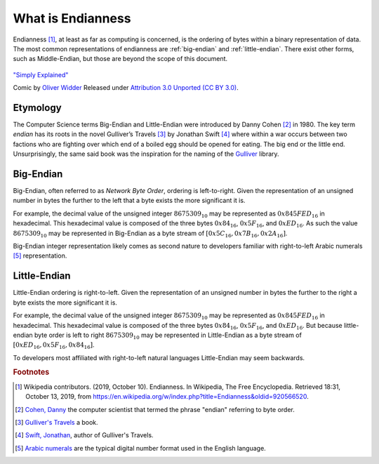 What is Endianness
##################

Endianness [#Endianness]_, at least as far as computing is concerned, is the ordering of bytes within a binary representation of data. The most common representations of endianness are :ref:`big-endian` and :ref:`little-endian`. There exist other forms, such as Middle-Endian, but those are beyond the scope of this document.

.. figure:: /img/endianpig.png
    :align: center
    :alt: alternate text
    :target: http://geek-and-poke.com/geekandpoke/2011/9/7/simply-explained.html

    `"Simply Explained" <http://geek-and-poke.com/geekandpoke/2011/9/7/simply-explained.html>`_

    Comic by `Oliver Widder <http://geek-and-poke.com/>`_ Released under `Attribution 3.0 Unported (CC BY 3.0) <https://creativecommons.org/licenses/by/3.0/>`_.

Etymology
**********

The Computer Science terms Big-Endian and Little-Endian were introduced by Danny Cohen [#CohenDanny]_ in 1980. The key term *endian* has its roots in the novel Gulliver’s Travels [#GulliversTravels]_ by Jonathan Swift [#SwiftJonathan]_ where within a war occurs between two factions who are fighting over which end of a boiled egg should be opened for eating. The big end or the little end. Unsurprisingly, the same said book was the inspiration for the naming of the `Gulliver <https://github.com/sandialabs/gulliver>`_ library.

.. _big-endian:

Big-Endian
**********

Big-Endian, often referred to as *Network Byte Order*, ordering is left-to-right. Given the representation of an unsigned number in bytes the further to the left that a byte exists the more significant it is.

For example, the decimal value of the unsigned integer :math:`8675309_{10}` may be represented as :math:`0x845FED_{16}` in hexadecimal. This hexadecimal value is composed of the three bytes :math:`0x84_{16}`, :math:`0x5F_{16}`, and :math:`0xED_{16}`. As such the value :math:`8675309_{10}` may be represented in Big-Endian as a byte stream of :math:`[0x5C_{16}, 0x7B_{16}, 0x2A_{16}]`.

Big-Endian integer representation likely comes as second nature to developers familiar with right-to-left Arabic numerals [#ArabicNumerals]_ representation.

.. _little-endian:

Little-Endian
*************

Little-Endian ordering is right-to-left. Given the representation of an unsigned number in bytes the further to the right a byte exists the more significant it is.

For example, the decimal value of the unsigned integer :math:`8675309_{10}` may be represented as :math:`0x845FED_{16}` in hexadecimal. This hexadecimal value is composed of the three bytes :math:`0x84_{16}`, :math:`0x5F_{16}`, and :math:`0xED_{16}`. But because little-endian byte order is left to right :math:`8675309_{10}` may be represented in Little-Endian as a byte stream of :math:`[0xED_{16}, 0x5F_{16}, 0x84_{16}]`.

To developers most affiliated with right-to-left natural languages Little-Endian may seem backwards.

.. rubric:: Footnotes

.. [#Endianness] Wikipedia contributors. (2019, October 10). Endianness. In Wikipedia, The Free Encyclopedia. Retrieved 18:31, October 13, 2019, from `https://en.wikipedia.org/w/index.php?title=Endianness&oldid=920566520 <https://en.wikipedia.org/w/index.php?title=Endianness&oldid=920566520>`_.

.. [#CohenDanny] `Cohen, Danny <https://en.wikipedia.org/wiki/Danny_Cohen_(computer_scientist)>`_ the computer scientist that termed the phrase "endian" referring to byte order.

.. [#GulliversTravels] `Gulliver's Travels <https://en.wikipedia.org/wiki/Gulliver%27s_Travels>`_ a book.

.. [#SwiftJonathan] `Swift, Jonathan <https://en.wikipedia.org/wiki/Jonathan_Swift>`_, author of Gulliver's Travels.

.. [#ArabicNumerals] `Arabic numerals <https://en.wikipedia.org/wiki/Arabic_numerals>`_ are the typical digital number format used in the English language.
